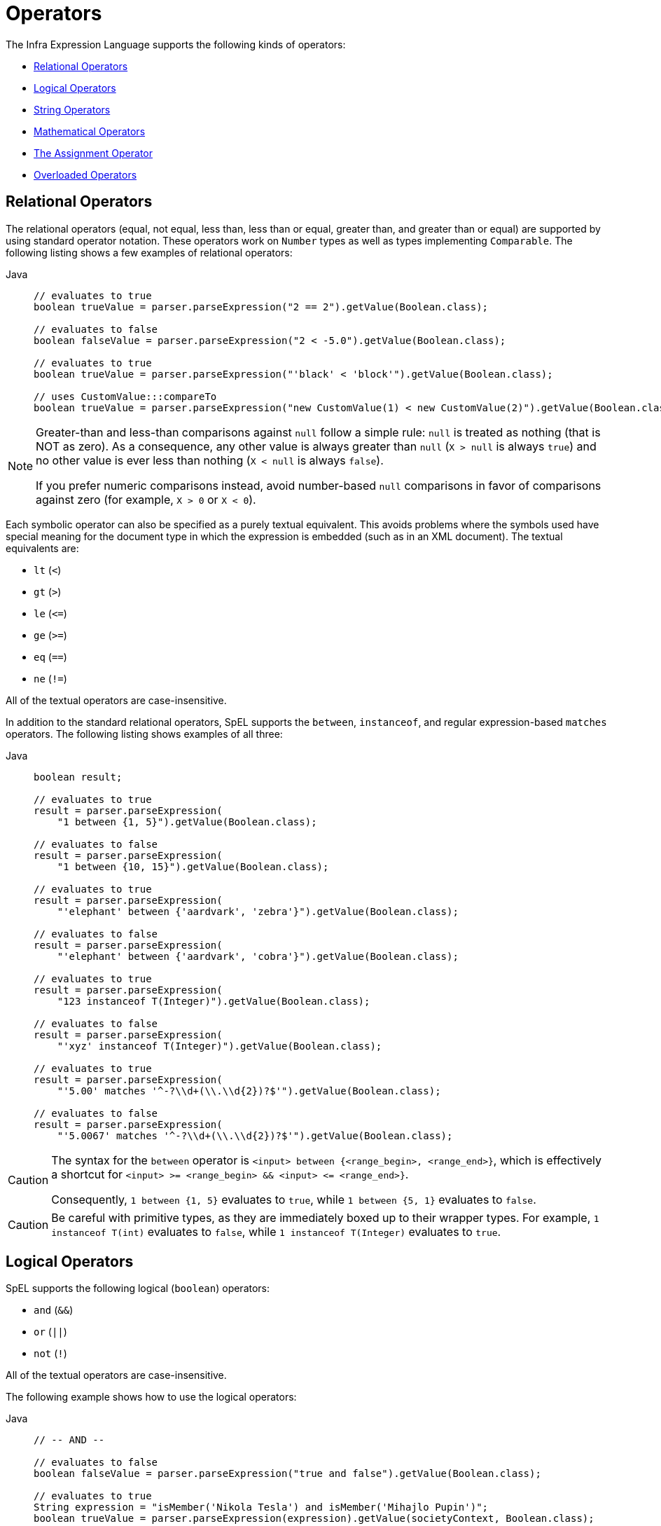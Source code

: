 [[expressions-operators]]
= Operators

The Infra Expression Language supports the following kinds of operators:

* xref:core/expressions/language-ref/operators.adoc#expressions-operators-relational[Relational Operators]
* xref:core/expressions/language-ref/operators.adoc#expressions-operators-logical[Logical Operators]
* xref:core/expressions/language-ref/operators.adoc#expressions-operators-string[String Operators]
* xref:core/expressions/language-ref/operators.adoc#expressions-operators-mathematical[Mathematical Operators]
* xref:core/expressions/language-ref/operators.adoc#expressions-assignment[The Assignment Operator]
* xref:core/expressions/language-ref/operators.adoc#expressions-operators-overloaded[Overloaded Operators]



[[expressions-operators-relational]]
== Relational Operators

The relational operators (equal, not equal, less than, less than or equal, greater than,
and greater than or equal) are supported by using standard operator notation.
These operators work on `Number` types as well as types implementing `Comparable`.
The following listing shows a few examples of relational operators:

[tabs]
======
Java::
+
[source,java,indent=0,subs="verbatim,quotes",role="primary"]
----
	// evaluates to true
	boolean trueValue = parser.parseExpression("2 == 2").getValue(Boolean.class);

	// evaluates to false
	boolean falseValue = parser.parseExpression("2 < -5.0").getValue(Boolean.class);

	// evaluates to true
	boolean trueValue = parser.parseExpression("'black' < 'block'").getValue(Boolean.class);

	// uses CustomValue:::compareTo
	boolean trueValue = parser.parseExpression("new CustomValue(1) < new CustomValue(2)").getValue(Boolean.class);
----

======

[NOTE]
====
Greater-than and less-than comparisons against `null` follow a simple rule: `null` is treated as
nothing (that is NOT as zero). As a consequence, any other value is always greater
than `null` (`X > null` is always `true`) and no other value is ever less than nothing
(`X < null` is always `false`).

If you prefer numeric comparisons instead, avoid number-based `null` comparisons
in favor of comparisons against zero (for example, `X > 0` or `X < 0`).
====

Each symbolic operator can also be specified as a purely textual equivalent. This avoids
problems where the symbols used have special meaning for the document type in which the
expression is embedded (such as in an XML document). The textual equivalents are:

* `lt` (`<`)
* `gt` (`>`)
* `le` (`\<=`)
* `ge` (`>=`)
* `eq` (`==`)
* `ne` (`!=`)

All of the textual operators are case-insensitive.

In addition to the standard relational operators, SpEL supports the `between`,
`instanceof`, and regular expression-based `matches` operators. The following listing
shows examples of all three:

[tabs]
======
Java::
+
[source,java,indent=0,subs="verbatim,quotes",role="primary"]
----
boolean result;

// evaluates to true
result = parser.parseExpression(
    "1 between {1, 5}").getValue(Boolean.class);

// evaluates to false
result = parser.parseExpression(
    "1 between {10, 15}").getValue(Boolean.class);

// evaluates to true
result = parser.parseExpression(
    "'elephant' between {'aardvark', 'zebra'}").getValue(Boolean.class);

// evaluates to false
result = parser.parseExpression(
    "'elephant' between {'aardvark', 'cobra'}").getValue(Boolean.class);

// evaluates to true
result = parser.parseExpression(
    "123 instanceof T(Integer)").getValue(Boolean.class);

// evaluates to false
result = parser.parseExpression(
    "'xyz' instanceof T(Integer)").getValue(Boolean.class);

// evaluates to true
result = parser.parseExpression(
    "'5.00' matches '^-?\\d+(\\.\\d{2})?$'").getValue(Boolean.class);

// evaluates to false
result = parser.parseExpression(
    "'5.0067' matches '^-?\\d+(\\.\\d{2})?$'").getValue(Boolean.class);
----

======

[CAUTION]
====
The syntax for the `between` operator is `<input> between {<range_begin>, <range_end>}`,
which is effectively a shortcut for `<input> >= <range_begin> && <input> \<= <range_end>}`.

Consequently, `1 between {1, 5}` evaluates to `true`, while `1 between {5, 1}` evaluates
to `false`.
====

CAUTION: Be careful with primitive types, as they are immediately boxed up to their
wrapper types. For example, `1 instanceof T(int)` evaluates to `false`, while
`1 instanceof T(Integer)` evaluates to `true`.


[[expressions-operators-logical]]
== Logical Operators

SpEL supports the following logical (`boolean`) operators:

* `and` (`&&`)
* `or` (`||`)
* `not` (`!`)

All of the textual operators are case-insensitive.

The following example shows how to use the logical operators:

[tabs]
======
Java::
+
[source,java,indent=0,subs="verbatim,quotes",role="primary"]
----
// -- AND --

// evaluates to false
boolean falseValue = parser.parseExpression("true and false").getValue(Boolean.class);

// evaluates to true
String expression = "isMember('Nikola Tesla') and isMember('Mihajlo Pupin')";
boolean trueValue = parser.parseExpression(expression).getValue(societyContext, Boolean.class);

// -- OR --

// evaluates to true
boolean trueValue = parser.parseExpression("true or false").getValue(Boolean.class);

// evaluates to true
String expression = "isMember('Nikola Tesla') or isMember('Albert Einstein')";
boolean trueValue = parser.parseExpression(expression).getValue(societyContext, Boolean.class);

// -- NOT --

// evaluates to false
boolean falseValue = parser.parseExpression("!true").getValue(Boolean.class);

// -- AND and NOT --

String expression = "isMember('Nikola Tesla') and !isMember('Mihajlo Pupin')";
boolean falseValue = parser.parseExpression(expression).getValue(societyContext, Boolean.class);
----

======


[[expressions-operators-string]]
== String Operators

You can use the following operators on strings.

* concatenation (`+`)
* subtraction (`-`)
  - for use with a string containing a single character
* repeat (`*`)

The following example shows the `String` operators in use:

[tabs]
======
Java::
+
[source,java,indent=0,subs="verbatim,quotes",role="primary"]
----
// -- Concatenation --

// evaluates to "hello world"
String helloWorld = parser.parseExpression("'hello' + ' ' + 'world'")
    .getValue(String.class);

// -- Character Subtraction --

// evaluates to 'a'
char ch = parser.parseExpression("'d' - 3")
    .getValue(char.class);

// -- Repeat --

// evaluates to "abcabc"
String repeated = parser.parseExpression("'abc' * 2")
    .getValue(String.class);
----

======

[[expressions-operators-mathematical]]
== Mathematical Operators

You can use the following operators on numbers, and standard operator precedence is enforced.

* addition (`+`)
* subtraction (`-`)
* increment (`{pp}`)
* decrement (`--`)
* multiplication (`*`)
* division (`/`)
* modulus (`%`)
* exponential power (`^`)

The division and modulus operators can also be specified as a purely textual equivalent.
This avoids problems where the symbols used have special meaning for the document type in
which the expression is embedded (such as in an XML document). The textual equivalents
are:

* `div` (`/`)
* `mod` (`%`)

All of the textual operators are case-insensitive.

[NOTE]
====
The increment and decrement operators can be used with either prefix (`{pp}A`, `--A`) or
postfix (`A{pp}`, `A--`) notation with variables or properties that can be written to.
====

The following example shows the mathematical operators in use:

[tabs]
======
Java::
+
[source,java,indent=0,subs="verbatim,quotes",role="primary"]
----
Inventor inventor = new Inventor();
EvaluationContext context = SimpleEvaluationContext.forReadWriteDataBinding().build();

// -- Addition --

int two = parser.parseExpression("1 + 1").getValue(int.class);  // 2

// -- Subtraction --

int four = parser.parseExpression("1 - -3").getValue(int.class);  // 4

double d = parser.parseExpression("1000.00 - 1e4").getValue(double.class);  // -9000

// -- Increment --

// The counter property in Inventor has an initial value of 0.

// evaluates to 2; counter is now 1
two = parser.parseExpression("counter++ + 2").getValue(context, inventor, int.class);

// evaluates to 5; counter is now 2
int five = parser.parseExpression("3 + ++counter").getValue(context, inventor, int.class);

// -- Decrement --

// The counter property in Inventor has a value of 2.

// evaluates to 6; counter is now 1
int six = parser.parseExpression("counter-- + 4").getValue(context, inventor, int.class);

// evaluates to 5; counter is now 0
five = parser.parseExpression("5 + --counter").getValue(context, inventor, int.class);

// -- Multiplication --

six = parser.parseExpression("-2 * -3").getValue(int.class);  // 6

double twentyFour = parser.parseExpression("2.0 * 3e0 * 4").getValue(double.class);  // 24.0

// -- Division --

int minusTwo = parser.parseExpression("6 / -3").getValue(int.class);  // -2

double one = parser.parseExpression("8.0 / 4e0 / 2").getValue(double.class);  // 1.0

// -- Modulus --

int three = parser.parseExpression("7 % 4").getValue(int.class);  // 3

int oneInt = parser.parseExpression("8 / 5 % 2").getValue(int.class);  // 1

// -- Exponential power --

int maxInt = parser.parseExpression("(2^31) - 1").getValue(int.class);  // Integer.MAX_VALUE

int minInt = parser.parseExpression("-2^31").getValue(int.class);  // Integer.MIN_VALUE

// -- Operator precedence --

int minusTwentyOne = parser.parseExpression("1+2-3*8").getValue(int.class);  // -21
----

======


[[expressions-assignment]]
== The Assignment Operator

To set a property, use the assignment operator (`=`). This is typically done within a
call to `setValue` but can also be done inside a call to `getValue`. The following
listing shows both ways to use the assignment operator:

[tabs]
======
Java::
+
[source,java,indent=0,subs="verbatim,quotes",role="primary"]
----
Inventor inventor = new Inventor();
EvaluationContext context = SimpleEvaluationContext.forReadWriteDataBinding().build();

parser.parseExpression("name").setValue(context, inventor, "Aleksandar Seovic");

// alternatively
String aleks = parser.parseExpression(
    "name = 'Aleksandar Seovic'").getValue(context, inventor, String.class);
----

======


[[expressions-operators-overloaded]]
== Overloaded Operators

By default, the mathematical operations defined in SpEL's `Operation` enum (`ADD`,
`SUBTRACT`, `DIVIDE`, `MULTIPLY`, `MODULUS`, and `POWER`) support simple types like
numbers. By providing an implementation of `OperatorOverloader`, the expression language
can support these operations on other types.

For example, if we want to overload the `ADD` operator to allow two lists to be
concatenated using the `+` sign, we can implement a custom `OperatorOverloader` as
follows.

[source,java,indent=0,subs="verbatim,quotes",role="primary"]
----
pubic class ListConcatenation implements OperatorOverloader {

  @Override
  public boolean overridesOperation(Operation operation, Object left, Object right) {
    return (operation == Operation.ADD &&
        left instanceof List && right instanceof List);
  }

  @Override
  @SuppressWarnings("unchecked")
  public Object operate(Operation operation, Object left, Object right) {
    if (operation == Operation.ADD &&
        left instanceof List list1 && right instanceof List list2) {

      List result = new ArrayList(list1);
      result.addAll(list2);
      return result;
    }
    throw new UnsupportedOperationException(
      "No overload for operation %s and operands [%s] and [%s]"
        .formatted(operation, left, right));
  }
}
----

If we register `ListConcatenation` as the `OperatorOverloader` in a
`StandardEvaluationContext`, we can then evaluate expressions like `{1, 2, 3} + {4, 5}`
as demonstrated in the following example.

[tabs]
======
Java::
+
[source,java,indent=0,subs="verbatim,quotes",role="primary"]
----
	StandardEvaluationContext context = new StandardEvaluationContext();
	context.setOperatorOverloader(new ListConcatenation());

	// evaluates to a new list: [1, 2, 3, 4, 5]
	parser.parseExpression("{1, 2, 3} + {2 + 2, 5}").getValue(context, List.class);
----

======

[NOTE]
====
An `OperatorOverloader` does not change the default semantics for an operator. For
example, `2 + 2` in the above example still evaluates to `4`.
====

[CAUTION]
====
Any expression that uses an overloaded operator cannot be compiled. See
xref:core/expressions/evaluation.adoc#expressions-compiler-limitations[Compiler Limitations]
for details.
====
